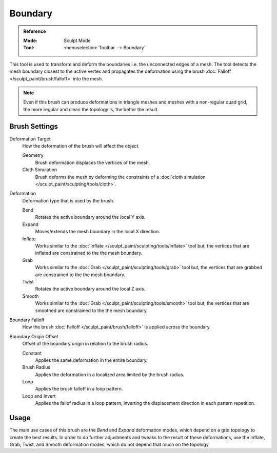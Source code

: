 
********
Boundary
********

.. admonition:: Reference
   :class: refbox

   :Mode:      Sculpt Mode
   :Tool:      :menuselection:`Toolbar --> Boundary`

This tool is used to transform and deform the boundaries i.e. the unconnected edges of a mesh.
The tool detects the mesh boundary closest to the active vertex and
propagates the deformation using the brush :doc:`Falloff </sculpt_paint/brush/falloff>` into the mesh.

.. note::

   Even if this brush can produce deformations in triangle meshes and meshes with a non-regular quad grid,
   the more regular and clean the topology is, the better the result.


Brush Settings
==============

Deformation Target
   How the deformation of the brush will affect the object.

   Geometry
      Brush deformation displaces the vertices of the mesh.
   Cloth Simulation
      Brush deforms the mesh by deforming the constraints of a
      :doc:`cloth simulation </sculpt_paint/sculpting/tools/cloth>`.

.. _bpy.types.Brush.boundary_deform_type:

Deformation
   Deformation type that is used by the brush.

   Bend
      Rotates the active boundary around the local Y axis.
   Expand
      Moves/extends the mesh boundary in the local X direction.
   Inflate
      Works similar to the :doc:`Inflate </sculpt_paint/sculpting/tools/inflate>` tool but,
      the vertices that are inflated are constrained to the the mesh boundary.
   Grab
      Works similar to the :doc:`Grab </sculpt_paint/sculpting/tools/grab>` tool but,
      the vertices that are grabbed are constrained to the the mesh boundary.
   Twist
      Rotates the active boundary around the local Z axis.
   Smooth
      Works similar to the :doc:`Grab </sculpt_paint/sculpting/tools/smooth>` tool but,
      the vertices that are smoothed are constrained to the the mesh boundary.

.. _bpy.types.Brush.boundary_falloff_type:

Boundary Falloff
   How the brush :doc:`Falloff </sculpt_paint/brush/falloff>` is applied across the boundary.

.. _bpy.types.Brush.boundary_offset:

Boundary Origin Offset
   Offset of the boundary origin in relation to the brush radius.

   Constant
      Applies the same deformation in the entire boundary.
   Brush Radius
      Applies the deformation in a localized area limited by the brush radius.
   Loop
      Applies the brush falloff in a loop pattern.
   Loop and Invert
      Applies the fallof radius in a loop pattern,
      inverting the displacement direction in each pattern repetition.


Usage
=====

The main use cases of this brush are the *Bend* and *Expand* deformation modes,
which depend on a grid topology to create the best results.
In order to do further adjustments and tweaks to the result of these deformations,
use the Inflate, Grab, Twist, and Smooth deformation modes, which do not depend that much on the topology.
